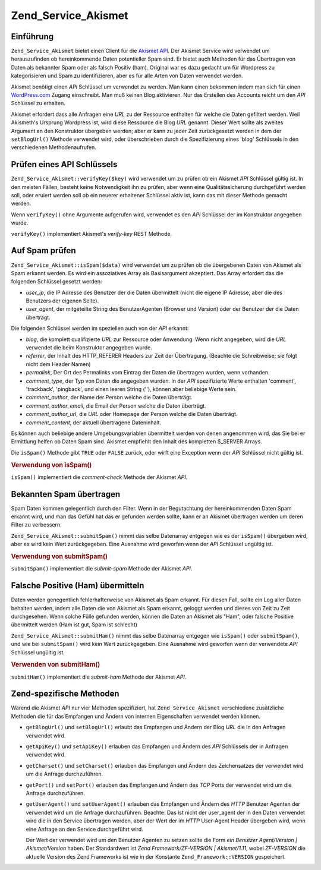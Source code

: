 .. _zend.service.akismet:

Zend_Service_Akismet
====================

.. _zend.service.akismet.introduction:

Einführung
----------

``Zend_Service_Akismet`` bietet einen Client für die `Akismet API`_. Der Akismet Service wird verwendet um
herauszufinden ob hereinkommende Daten potentieller Spam sind. Er bietet auch Methoden für das Übertragen von
Daten als bekannter Spam oder als falsch Positiv (ham). Original war es dazu gedacht um für Wordpress zu
kategorisieren und Spam zu identifizieren, aber es für alle Arten von Daten verwendet werden.

Akismet benötigt einen *API* Schlüssel um verwendet zu werden. Man kann einen bekommen indem man sich für einen
`WordPress.com`_ Zugang einschreibt. Man muß keinen Blog aktivieren. Nur das Erstellen des Accounts reicht um den
*API* Schlüssel zu erhalten.

Akismet erfordert dass alle Anfragen eine *URL* zu der Ressource enthalten für welche die Daten gefiltert werden.
Weil Akismeth's Ursprung Wordpress ist, wird diese Ressource die Blog *URL* genannt. Dieser Wert sollte als zweites
Argument an den Konstruktor übergeben werden; aber er kann zu jeder Zeit zurückgesetzt werden in dem der
``setBlogUrl()`` Methode verwendet wird, oder überschrieben durch die Spezifizierung eines 'blog' Schlüssels in
den verschiedenen Methodenaufrufen.

.. _zend.service.akismet.verifykey:

Prüfen eines API Schlüssels
---------------------------

``Zend_Service_Akismet::verifyKey($key)`` wird verwendet um zu prüfen ob ein Akismet *API* Schlüssel gültig ist.
In den meisten Fällen, besteht keine Notwendigkeit ihn zu prüfen, aber wenn eine Qualitätssicherung
durchgeführt werden soll, oder eruiert werden soll ob ein neuerer erhaltener Schlüssel aktiv ist, kann das mit
dieser Methode gemacht werden.

.. code-block:: php
   :linenos:

   // Instanzieren mit dem API Schlüssel und einer URL zur Anwendung oder
   // Ressource die verwendet wird
   $akismet = new Zend_Service_Akismet($apiKey,
                                       'http://framework.zend.com/wiki/');
   if ($akismet->verifyKey($apiKey) {
       echo "Schlüssel ist gültig.\n";
   } else {
       echo "Schlüssel ist ungültig\n";
   }

Wenn ``verifyKey()`` ohne Argumente aufgerufen wird, verwendet es den *API* Schlüssel der im Konstruktor angegeben
wurde.

``verifyKey()`` implementiert Akismet's *verify-key* REST Methode.

.. _zend.service.akismet.isspam:

Auf Spam prüfen
---------------

``Zend_Service_Akismet::isSpam($data)`` wird verwendet um zu prüfen ob die übergebenen Daten von Akismet als Spam
erkannt werden. Es wird ein assoziatives Array als Basisargument akzeptiert. Das Array erfordert das die folgenden
Schlüssel gesetzt werden:

- *user_ip*, die IP Adresse des Benutzer der die Daten übermittelt (nicht die eigene IP Adresse, aber die des
  Benutzers der eigenen Seite).

- *user_agent*, der mitgeteilte String des BenutzerAgenten (Browser und Version) oder der Benutzer der die Daten
  überträgt.

Die folgenden Schlüssel werden im speziellen auch von der *API* erkannt:

- *blog*, die komplett qualifizierte *URL* zur Ressource oder Anwendung. Wenn nicht angegeben, wird die *URL*
  verwendet die beim Konstruktor angegeben wurde.

- *referrer*, der Inhalt des HTTP_REFERER Headers zur Zeit der Übertragung. (Beachte die Schreibweise; sie folgt
  nicht dem Header Namen)

- *permalink*, Der Ort des Permalinks vom Eintrag der Daten die übertragen wurden, wenn vorhanden.

- *comment_type*, der Typ von Daten die angegeben wurden. In der *API* spezifizierte Werte enthalten 'comment',
  'trackback', 'pingback', und einen leeren String (''), können aber beliebige Werte sein.

- *comment_author*, der Name der Person welche die Daten überträgt.

- *comment_author_email*, die Email der Person welche die Daten überträgt.

- *comment_author_url*, die *URL* oder Homepage der Person welche die Daten überträgt.

- *comment_content*, der aktuell übertragene Dateninhalt.

Es können auch beliebige andere Umgebungsvariablen übermittelt werden von denen angenommen wird, das Sie bei er
Ermittlung helfen ob Daten Spam sind. Akismet empfiehlt den Inhalt des kompletten $_SERVER Arrays.

Die ``isSpam()`` Methode gibt ``TRUE`` oder ``FALSE`` zurück, oder wirft eine Exception wenn der *API* Schlüssel
nicht gültig ist.

.. _zend.service.akismet.isspam.example-1:

.. rubric:: Verwendung von isSpam()

.. code-block:: php
   :linenos:

   $data = array(
       'user_ip'              => '111.222.111.222',
       'user_agent'           => 'Mozilla/5.0 (Windows; U; Windows NT ' .
                                 '5.2; en-GB; rv:1.8.1) Gecko/20061010 ' .
                                 'Firefox/2.0',
       'comment_type'         => 'contact',
       'comment_author'       => 'John Doe',
       'comment_author_email' => 'nospam@myhaus.net',
       'comment_content'      => "Ich bin kein Spammer, ehrlich!"
   );
   if ($akismet->isSpam($data)) {
       echo "Sorry, aber wir denken das Du ein Spammer bist.";
   } else {
       echo "Willkommen auf unserer Seite!";
   }

``isSpam()`` implementiert die *comment-check* Methode der Akismet *API*.

.. _zend.service.akismet.submitspam:

Bekannten Spam übertragen
-------------------------

Spam Daten kommen gelegentlich durch den Filter. Wenn in der Begutachtung der hereinkommenden Daten Spam erkannt
wird, und man das Gefühl hat das er gefunden werden sollte, kann er an Akismet übertragen werden um deren Filter
zu verbessern.

``Zend_Service_Akismet::submitSpam()`` nimmt das selbe Datenarray entgegen wie es der ``isSpam()`` übergeben wird,
aber es wird kein Wert zurückgegeben. Eine Ausnahme wird geworfen wenn der *API* Schlüssel ungültig ist.

.. _zend.service.akismet.submitspam.example-1:

.. rubric:: Verwendung von submitSpam()

.. code-block:: php
   :linenos:

   $data = array(
       'user_ip'              => '111.222.111.222',
       'user_agent'           => 'Mozilla/5.0 (Windows; U; Windows NT 5.2;' .
                                 'en-GB; rv:1.8.1) Gecko/20061010 Firefox/2.0',
       'comment_type'         => 'contact',
       'comment_author'       => 'John Doe',
       'comment_author_email' => 'nospam@myhaus.net',
       'comment_content'      => "Ich bin kein Spammer, ehrlich!"
   );
   $akismet->submitSpam($data));

``submitSpam()`` implementiert die *submit-spam* Methode der Akismet *API*.

.. _zend.service.akismet.submitham:

Falsche Positive (Ham) übermitteln
----------------------------------

Daten werden genegentlich fehlerhafterweise von Akismet als Spam erkannt. Für diesen Fall, sollte ein Log aller
Daten behalten werden, indem alle Daten die von Akismet als Spam erkannt, geloggt werden und dieses von Zeit zu
Zeit durchgesehen. Wenn solche Fülle gefunden werden, können die Daten an Akismet als "Ham", oder falsche
Positive übermittelt werden (Ham ist gut, Spam ist schlecht)

``Zend_Service_Akismet::submitHam()`` nimmt das selbe Datenarray entgegen wie ``isSpam()`` oder ``submitSpam()``,
und wie bei ``submitSpam()`` wird kein Wert zurückgegeben. Eine Ausnahme wird geworfen wenn der verwendete *API*
Schlüssel ungültig ist.

.. _zend.service.akismet.submitham.example-1:

.. rubric:: Verwenden von submitHam()

.. code-block:: php
   :linenos:

   $data = array(
       'user_ip'              => '111.222.111.222',
       'user_agent'           => 'Mozilla/5.0 (Windows; U; Windows NT 5.2;' .
                                 'en-GB; rv:1.8.1) Gecko/20061010 Firefox/2.0',
       'comment_type'         => 'contact',
       'comment_author'       => 'John Doe',
       'comment_author_email' => 'nospam@myhaus.net',
       'comment_content'      => "I'm not a spammer, honest!"
   );
   $akismet->submitHam($data));

``submitHam()`` implementiert die *submit-ham* Methode der Akismet *API*.

.. _zend.service.akismet.accessors:

Zend-spezifische Methoden
-------------------------

Wärend die Akismet *API* nur vier Methoden spezifiziert, hat ``Zend_Service_Akismet`` verschiedene zusätzliche
Methoden die für das Empfangen und Ändern von internen Eigenschaften verwendet werden können.

- ``getBlogUrl()`` und ``setBlogUrl()`` erlaubt das Empfangen und Ändern der Blog *URL* die in den Anfragen
  verwendet wird.

- ``getApiKey()`` und ``setApiKey()`` erlauben das Empfangen und Ändern des *API* Schlüssels der in Anfragen
  verwendet wird.

- ``getCharset()`` und ``setCharset()`` erlauben das Empfangen und Ändern des Zeichensatzes der verwendet wird um
  die Anfrage durchzuführen.

- ``getPort()`` und ``setPort()`` erlauben das Empfangen und Ändern des *TCP* Ports der verwendet wird um die
  Anfrage durchzuführen.

- ``getUserAgent()`` und ``setUserAgent()`` erlauben das Empfangen und Ändern des *HTTP* Benutzer Agenten der
  verwendet wird um die Anfrage durchzuführen. Beachte: Das ist nicht der user_agent der in den Daten verwendet
  wird die in den Service übertragen werden, aber der Wert der im *HTTP* User-Agent Header übergeben wird, wenn
  eine Anfrage an den Service durchgeführt wird.

  Der Wert der verwendet wird um den Benutzer Agenten zu setzen sollte die Form *ein Benutzer Agent/Version |
  Akismet/Version* haben. Der Standardwert ist *Zend Framework/ZF-VERSION | Akismet/1.11*, wobei *ZF-VERSION* die
  aktuelle Version des Zend Frameworks ist wie in der Konstante ``Zend_Framework::VERSION`` gespeichert.



.. _`Akismet API`: http://akismet.com/development/api/
.. _`WordPress.com`: http://wordpress.com/
